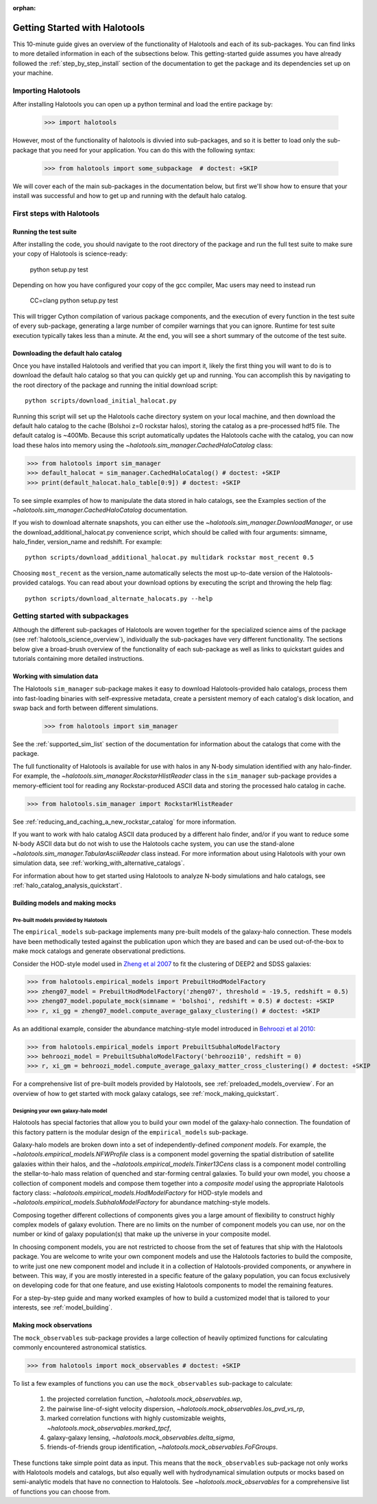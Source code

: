 :orphan:

.. _getting_started:

******************************
Getting Started with Halotools
******************************

This 10-minute guide gives an overview of the functionality of Halotools 
and each of its sub-packages. You can find links to more detailed information in 
each of the subsections below. This getting-started guide assumes you have 
already followed the :ref:`step_by_step_install` section of the documentation to get the package 
and its dependencies set up on your machine. 

Importing Halotools
===================

After installing Halotools you can open up a python terminal and load the entire package by:

    >>> import halotools

However, most of the functionality of halotools is divvied into 
sub-packages, and so it is better to load only the sub-package 
that you need for your application. You can do this with the following syntax:

    >>> from halotools import some_subpackage  # doctest: +SKIP

We will cover each of the main sub-packages in the documentation below, but first 
we'll show how to ensure that your install was successful and how to 
get up and running with the default halo catalog. 

.. _first_steps:

First steps with Halotools
================================

Running the test suite
------------------------
After installing the code, you should navigate to the root directory of the package and run the full test suite to make sure your copy of Halotools is science-ready:

    python setup.py test

Depending on how you have configured your copy of the gcc compiler, Mac users may need to instead run 

    CC=clang python setup.py test 

This will trigger Cython compilation of various package components, 
and the execution of every function in the test suite of every sub-package, 
generating a large number of compiler warnings that you can ignore. 
Runtime for test suite execution typically takes less than a minute. 
At the end, you will see a short summary of the outcome of the test suite. 

.. _download_default_halos:

Downloading the default halo catalog
-------------------------------------

Once you have installed Halotools and verified that you can import it,
likely the first thing you will want to do is to download the default 
halo catalog so that you can quickly get up and running. You can accomplish 
this by navigating to the root directory of the package and running the initial 
download script::

    python scripts/download_initial_halocat.py

Running this script will set up the Halotools cache directory system on your local machine, 
and then download the default halo catalog to the cache (Bolshoi z=0 rockstar halos), 
storing the catalog as a pre-processed hdf5 file. The default catalog is ~400Mb. 
Because this script automatically updates the Halotools cache with the catalog, 
you can now load these halos into memory using the `~halotools.sim_manager.CachedHaloCatalog` class: 

>>> from halotools import sim_manager 
>>> default_halocat = sim_manager.CachedHaloCatalog() # doctest: +SKIP
>>> print(default_halocat.halo_table[0:9]) # doctest: +SKIP

To see simple examples of how to manipulate the data stored in halo catalogs, 
see the Examples section of the `~halotools.sim_manager.CachedHaloCatalog` documentation. 

If you wish to download alternate snapshots, you can either use the 
`~halotools.sim_manager.DownloadManager`, or use the download_additional_halocat.py convenience script, which should be called with four arguments: simname, halo_finder, version_name and redshift. For example::

    python scripts/download_additional_halocat.py multidark rockstar most_recent 0.5

Choosing ``most_recent`` as the version_name automatically selects the most up-to-date version of the Halotools-provided catalogs. You can read about your download options by executing the script and throwing the help flag::

    python scripts/download_alternate_halocats.py --help


Getting started with subpackages
================================

Although the different sub-packages of Halotools are woven together for the specialized science aims of the package (see :ref:`halotools_science_overview`), individually the sub-packages have very different functionality. The sections below give a broad-brush overview of the functionality of each sub-package as well as links to quickstart guides and tutorials containing more detailed instructions. 

Working with simulation data
------------------------------------------------------

The Halotools ``sim_manager`` sub-package  
makes it easy to download Halotools-provided halo catalogs, 
process them into fast-loading binaries with self-expressive metadata, 
create a persistent memory of each catalog's disk location, and swap back and forth between 
different simulations. 

    >>> from halotools import sim_manager

See the :ref:`supported_sim_list` section of the documentation for information about the catalogs that come with the package. 

The full functionality of Halotools is available for use with halos in any N-body simulation identified with any halo-finder. For example, the `~halotools.sim_manager.RockstarHlistReader` class in the ``sim_manager`` sub-package  provides a memory-efficient tool for reading any Rockstar-produced ASCII data and storing the processed halo catalog in cache.

>>> from halotools.sim_manager import RockstarHlistReader

See :ref:`reducing_and_caching_a_new_rockstar_catalog` for more information. 

If you want to work with halo catalog ASCII data produced by a different halo finder, and/or if you want to reduce some N-body ASCII data but do not wish to use the Halotools cache system, you can use the stand-alone `~halotools.sim_manager.TabularAsciiReader` class instead. For more information about using Halotools with your own simulation data, see :ref:`working_with_alternative_catalogs`. 

For information about how to get started using Halotools to analyze N-body simulations and halo catalogs, see :ref:`halo_catalog_analysis_quickstart`. 


Building models and making mocks
------------------------------------

Pre-built models provided by Halotools
~~~~~~~~~~~~~~~~~~~~~~~~~~~~~~~~~~~~~~~~~~

The ``empirical_models`` sub-package implements many pre-built models of the galaxy-halo connection. These models have been methodically tested against the publication upon which they are based and can be used out-of-the-box to make mock catalogs and generate observational predictions. 

Consider the HOD-style model used in `Zheng et al 2007 <http://arxiv.org/abs/astro-ph/0703457/>`_ to fit the clustering of DEEP2 and SDSS galaxies:

>>> from halotools.empirical_models import PrebuiltHodModelFactory
>>> zheng07_model = PrebuiltHodModelFactory('zheng07', threshold = -19.5, redshift = 0.5)
>>> zheng07_model.populate_mock(simname = 'bolshoi', redshift = 0.5) # doctest: +SKIP
>>> r, xi_gg = zheng07_model.compute_average_galaxy_clustering() # doctest: +SKIP

As an additional example, consider the abundance matching-style model introduced in `Behroozi et al 2010 <http://arxiv.org/abs/1001.0015/>`_:

>>> from halotools.empirical_models import PrebuiltSubhaloModelFactory
>>> behroozi_model = PrebuiltSubhaloModelFactory('behroozi10', redshift = 0)
>>> r, xi_gm = behroozi_model.compute_average_galaxy_matter_cross_clustering() # doctest: +SKIP

For a comprehensive list of pre-built models provided by Halotools, see :ref:`preloaded_models_overview`. For an overview of how to get started with mock galaxy catalogs, see :ref:`mock_making_quickstart`. 

Designing your own galaxy-halo model
~~~~~~~~~~~~~~~~~~~~~~~~~~~~~~~~~~~~~~~~~~

Halotools has special factories that allow you to build your own model of the galaxy-halo connection. The foundation of this factory pattern is the modular design of the ``empirical_models`` sub-package. 

Galaxy-halo models are broken down into a set of independently-defined *component models*. For example, the `~halotools.empirical_models.NFWProfile` class is a component model governing the spatial distribution of satellite galaxies within their halos, and the `~halotools.empirical_models.Tinker13Cens` class is a component model controlling the stellar-to-halo mass relation of quenched and star-forming central galaxies. To build your own model, you choose a collection of component models and compose them together into a *composite model* using the appropriate Halotools factory class: `~halotools.empirical_models.HodModelFactory` for HOD-style models and `~halotools.empirical_models.SubhaloModelFactory` for abundance matching-style models. 

Composing together different collections of components gives you a large amount of flexibility to construct highly complex models of galaxy evolution. There are no limits on the number of component models you can use, nor on the number or kind of galaxy population(s) that make up the universe in your composite model. 

In choosing component models, you are not restricted to choose from the set of features that ship with the Halotools package. You are welcome to write your own component models and use the Halotools factories to build the composite, to write just one new component model and include it in a collection of Halotools-provided components, or anywhere in between. This way, if you are mostly interested in a specific feature of the galaxy population, you can focus exclusively on developing code for that one feature, and use existing Halotools components to model the remaining features. 

For a step-by-step guide and many worked examples of how to build a customized model that is tailored to your interests, see :ref:`model_building`. 

Making mock observations 
-------------------------

The ``mock_observables`` sub-package provides a large collection of heavily optimized functions for calculating commonly encountered astronomical statistics. 

>>> from halotools import mock_observables # doctest: +SKIP

To list a few examples of functions you can use the ``mock_observables`` sub-package to calculate: 

    1.  the projected correlation function, `~halotools.mock_observables.wp`, 

    2. the pairwise line-of-sight velocity dispersion, `~halotools.mock_observables.los_pvd_vs_rp`, 

    3. marked correlation functions with highly customizable weights, `~halotools.mock_observables.marked_tpcf`, 

    4. galaxy-galaxy lensing, `~halotools.mock_observables.delta_sigma`,  

    5. friends-of-friends group identification, `~halotools.mock_observables.FoFGroups`. 

These functions take simple point data as input. This means that the ``mock_observables`` sub-package not only works with Halotools models and catalogs, but also equally well with hydrodynamical simulation outputs or mocks based on semi-analytic models that have no connection to Halotools. See `~halotools.mock_observables` for a comprehensive list of functions you can choose from. 








